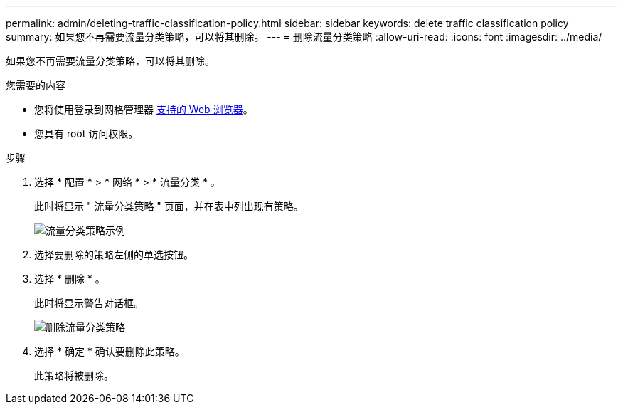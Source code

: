 ---
permalink: admin/deleting-traffic-classification-policy.html 
sidebar: sidebar 
keywords: delete traffic classification policy 
summary: 如果您不再需要流量分类策略，可以将其删除。 
---
= 删除流量分类策略
:allow-uri-read: 
:icons: font
:imagesdir: ../media/


[role="lead"]
如果您不再需要流量分类策略，可以将其删除。

.您需要的内容
* 您将使用登录到网格管理器 xref:../admin/web-browser-requirements.adoc[支持的 Web 浏览器]。
* 您具有 root 访问权限。


.步骤
. 选择 * 配置 * > * 网络 * > * 流量分类 * 。
+
此时将显示 " 流量分类策略 " 页面，并在表中列出现有策略。

+
image::../media/traffic_classification_policies_main_screen_w_examples.png[流量分类策略示例]

. 选择要删除的策略左侧的单选按钮。
. 选择 * 删除 * 。
+
此时将显示警告对话框。

+
image::../media/traffic_classification_policy_delete.png[删除流量分类策略]

. 选择 * 确定 * 确认要删除此策略。
+
此策略将被删除。



